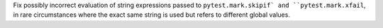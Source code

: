 Fix possibly incorrect evaluation of string expressions passed to ``pytest.mark.skipif` and ``pytest.mark.xfail``,
in rare circumstances where the exact same string is used but refers to different global values.
